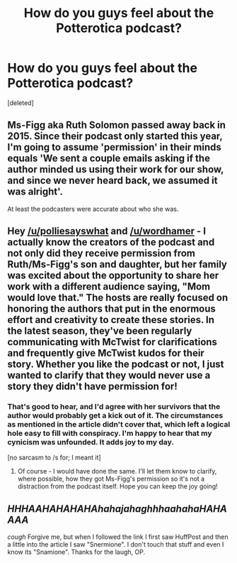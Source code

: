 #+TITLE: How do you guys feel about the Potterotica podcast?

* How do you guys feel about the Potterotica podcast?
:PROPERTIES:
:Score: 11
:DateUnix: 1496384828.0
:DateShort: 2017-Jun-02
:END:
[deleted]


** Ms-Figg aka Ruth Solomon passed away back in 2015. Since their podcast only started this year, I'm going to assume 'permission' in their minds equals 'We sent a couple emails asking if the author minded us using their work for our show, and since we never heard back, we assumed it was alright'.

At least the podcasters were accurate about who she was.
:PROPERTIES:
:Author: wordhammer
:Score: 4
:DateUnix: 1496409812.0
:DateShort: 2017-Jun-02
:END:


** Hey [[/u/polliesayswhat]] and [[/u/wordhamer]] - I actually know the creators of the podcast and not only did they receive permission from Ruth/Ms-Figg's son and daughter, but her family was excited about the opportunity to share her work with a different audience saying, "Mom would love that." The hosts are really focused on honoring the authors that put in the enormous effort and creativity to create these stories. In the latest season, they've been regularly communicating with McTwist for clarifications and frequently give McTwist kudos for their story. Whether you like the podcast or not, I just wanted to clarify that they would never use a story they didn't have permission for!
:PROPERTIES:
:Author: bibbitybobbitybacon
:Score: 3
:DateUnix: 1496435395.0
:DateShort: 2017-Jun-03
:END:

*** That's good to hear, and I'd agree with her survivors that the author would probably get a kick out of it. The circumstances as mentioned in the article didn't cover that, which left a logical hole easy to fill with conspiracy. I'm happy to hear that my cynicism was unfounded. It adds joy to my day.

[no sarcasm to /s for; I meant it]
:PROPERTIES:
:Author: wordhammer
:Score: 1
:DateUnix: 1496435875.0
:DateShort: 2017-Jun-03
:END:

**** Of course - I would have done the same. I'll let them know to clarify, where possible, how they got Ms-Figg's permission so it's not a distraction from the podcast itself. Hope you can keep the joy going!
:PROPERTIES:
:Author: bibbitybobbitybacon
:Score: 1
:DateUnix: 1496436659.0
:DateShort: 2017-Jun-03
:END:


** /HHHAAHAHAHAHAhahajahaghhhaahahaHAHAAAA/

/cough/ Forgive me, but when I followed the link I first saw HuffPost and then a little into the article I saw "Snermione". I don't touch that stuff and even I know its "Snamione". Thanks for the laugh, OP.
:PROPERTIES:
:Author: ScottPress
:Score: 2
:DateUnix: 1496414912.0
:DateShort: 2017-Jun-02
:END:

